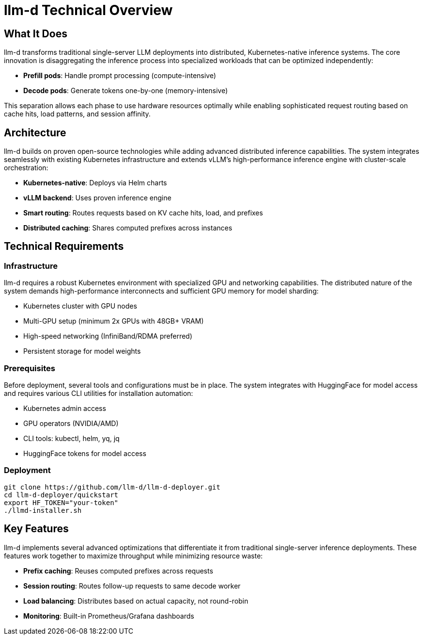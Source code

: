 = llm-d Technical Overview

== What It Does
llm-d transforms traditional single-server LLM deployments into distributed, Kubernetes-native inference systems. The core innovation is disaggregating the inference process into specialized workloads that can be optimized independently:

* *Prefill pods*: Handle prompt processing (compute-intensive)
* *Decode pods*: Generate tokens one-by-one (memory-intensive)

This separation allows each phase to use hardware resources optimally while enabling sophisticated request routing based on cache hits, load patterns, and session affinity.

== Architecture
llm-d builds on proven open-source technologies while adding advanced distributed inference capabilities. The system integrates seamlessly with existing Kubernetes infrastructure and extends vLLM's high-performance inference engine with cluster-scale orchestration:

* *Kubernetes-native*: Deploys via Helm charts
* *vLLM backend*: Uses proven inference engine
* *Smart routing*: Routes requests based on KV cache hits, load, and prefixes
* *Distributed caching*: Shares computed prefixes across instances

== Technical Requirements

=== Infrastructure
llm-d requires a robust Kubernetes environment with specialized GPU and networking capabilities. The distributed nature of the system demands high-performance interconnects and sufficient GPU memory for model sharding:

* Kubernetes cluster with GPU nodes
* Multi-GPU setup (minimum 2x GPUs with 48GB+ VRAM)
* High-speed networking (InfiniBand/RDMA preferred)
* Persistent storage for model weights

=== Prerequisites
Before deployment, several tools and configurations must be in place. The system integrates with HuggingFace for model access and requires various CLI utilities for installation automation:

* Kubernetes admin access
* GPU operators (NVIDIA/AMD)
* CLI tools: kubectl, helm, yq, jq
* HuggingFace tokens for model access

=== Deployment
----
git clone https://github.com/llm-d/llm-d-deployer.git
cd llm-d-deployer/quickstart
export HF_TOKEN="your-token"
./llmd-installer.sh
----

== Key Features
llm-d implements several advanced optimizations that differentiate it from traditional single-server inference deployments. These features work together to maximize throughput while minimizing resource waste:

* *Prefix caching*: Reuses computed prefixes across requests
* *Session routing*: Routes follow-up requests to same decode worker
* *Load balancing*: Distributes based on actual capacity, not round-robin
* *Monitoring*: Built-in Prometheus/Grafana dashboards
